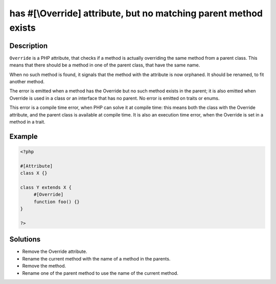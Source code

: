 .. _has-#[-override]-attribute,-but-no-matching-parent-method-exists:

has #[\\Override] attribute, but no matching parent method exists
-----------------------------------------------------------------
 
.. meta::
	:description:
		has #[\\Override] attribute, but no matching parent method exists: ``Override`` is a PHP attribute, that checks if a method is actually overriding the same method from a parent class.
	:og:image: https://php-changed-behaviors.readthedocs.io/en/latest/_static/logo.png
	:og:type: article
	:og:title: has #[\\Override] attribute, but no matching parent method exists
	:og:description: ``Override`` is a PHP attribute, that checks if a method is actually overriding the same method from a parent class
	:og:url: https://php-errors.readthedocs.io/en/latest/messages/has-%23%5B-override%5D-attribute%2C-but-no-matching-parent-method-exists.html
	:og:locale: en
	:twitter:card: summary_large_image
	:twitter:site: @exakat
	:twitter:title: has #[\\Override] attribute, but no matching parent method exists
	:twitter:description: has #[\\Override] attribute, but no matching parent method exists: ``Override`` is a PHP attribute, that checks if a method is actually overriding the same method from a parent class
	:twitter:creator: @exakat
	:twitter:image:src: https://php-changed-behaviors.readthedocs.io/en/latest/_static/logo.png

.. raw:: html

	<script type="application/ld+json">{"@context":"https:\/\/schema.org","@graph":[{"@type":"WebPage","@id":"https:\/\/php-errors.readthedocs.io\/en\/latest\/tips\/has-#[-override]-attribute,-but-no-matching-parent-method-exists.html","url":"https:\/\/php-errors.readthedocs.io\/en\/latest\/tips\/has-#[-override]-attribute,-but-no-matching-parent-method-exists.html","name":"has #[\\\\Override] attribute, but no matching parent method exists","isPartOf":{"@id":"https:\/\/www.exakat.io\/"},"datePublished":"Sun, 16 Feb 2025 21:13:47 +0000","dateModified":"Sun, 16 Feb 2025 21:13:47 +0000","description":"``Override`` is a PHP attribute, that checks if a method is actually overriding the same method from a parent class","inLanguage":"en-US","potentialAction":[{"@type":"ReadAction","target":["https:\/\/php-tips.readthedocs.io\/en\/latest\/tips\/has-#[-override]-attribute,-but-no-matching-parent-method-exists.html"]}]},{"@type":"WebSite","@id":"https:\/\/www.exakat.io\/","url":"https:\/\/www.exakat.io\/","name":"Exakat","description":"Smart PHP static analysis","inLanguage":"en-US"}]}</script>

Description
___________
 
``Override`` is a PHP attribute, that checks if a method is actually overriding the same method from a parent class. This means that there should be a method in one of the parent class, that have the same name.

When no such method is found, it signals that the method with the attribute is now orphaned. It should be renamed, to fit another method.

The error is emitted when a method has the Override but no such method exists in the parent; it is also emitted when Override is used in a class or an interface that has no parent. No error is emitted on traits or enums. 

This error is a compile time error, when PHP can solve it at compile time: this means both the class with the Override attribute, and the parent class is available at compile time. It is also an execution time error, when the Override is set in a method in a trait.

Example
_______

.. code-block:: php

   <?php
   
   #[Attribute]
   class X {}
   
   class Y extends X {
   	#[Override]
   	function foo() {}
   }
   
   ?>

Solutions
_________

+ Remove the Override attribute.
+ Rename the current method with the name of a method in the parents.
+ Remove the method.
+ Rename one of the parent method to use the name of the current method.

